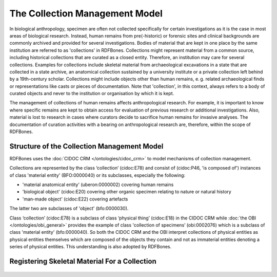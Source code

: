 The Collection Management Model
================================

In biological anthropology, specimen are often not collected specifically for certain investigations as it is the case in most areas of biological research. Instead, human remains from pre(-historic) or forensic sites and clinical backgrounds are commonly archived and provided for several investigations. Bodies of material that are kept in one place by the same institution are referred to as 'collections' in RDFBones. Collections might represent material from a common source, including historical collections that are curated as a closed entity. Therefore, an institution may care for several collections. Examples for collections include skeletal material from archaeological excavations in a state that are collected in a state archive, an anatomical collection sustained by a university institute or a private collection left behind by a 19th-century scholar. Collections might include objects other than human remains, e. g. related archaeological finds or representations like casts or pieces of documentation. Note that 'collection', in this context, always refers to a body of curated objects and never to the institution or organisation by which it is kept.

The management of collections of human remains affects anthropological research. For example, it is important to know where specific remains are kept to obtain access for evaluation of previous research or additional investigations. Also, material is lost to research in cases where curators decide to sacrifice human remains for invasive analyses. The documentation of curation activities with a bearing on anthropological research are, therefore, within the scope of RDFBones.


Structure of the Collection Management Model
------------------------------------------------

RDFBones uses the :doc:`CIDOC CRM </ontologies/cidoc_crm>` to model mechanisms of collection management.

Collections are represented by the class ‘collection’ (cidoc:E78) and consist of (cidoc:P46, 'is composed of') instances of class 'material entity' (BFO:0000040) or its subclasses, especially the following:

• 'material anatomical entity' (uberon:0000002) covering human remains

• 'biological object' (cidoc:E20) covering other organic specimen relating to nature or natural history

• 'man-made object' (cidoc:E22) covering artefacts

The latter two are subclasses of 'object' (bfo:0000030).

Class ‘collection’ (cidoc:E78) is a subclass of class ‘physical thing’ (cidoc:E18) in the CIDOC CRM while :doc:`the OBI </ontologies/obi_general>` provides the example of class 'collection of specimens’ (obi:0002076) which is a subclass of class 'material entity' (bfo:0000040). So both the CIDOC CRM and the OBI interpret collections of physical entities as physical entities themselves which are composed of the objects they contain and not as immaterial entities denoting a series of physical entities. This understanding is also adopted by RDFBones.

Registering Skeletal Material For a Collection
---------------------------------------------------------

.. figure:: ../gfx/RDFBones-MaterialRegistration.svg
   :alt: Basic integration of human remains into the collection.
   :width: 100.0%
